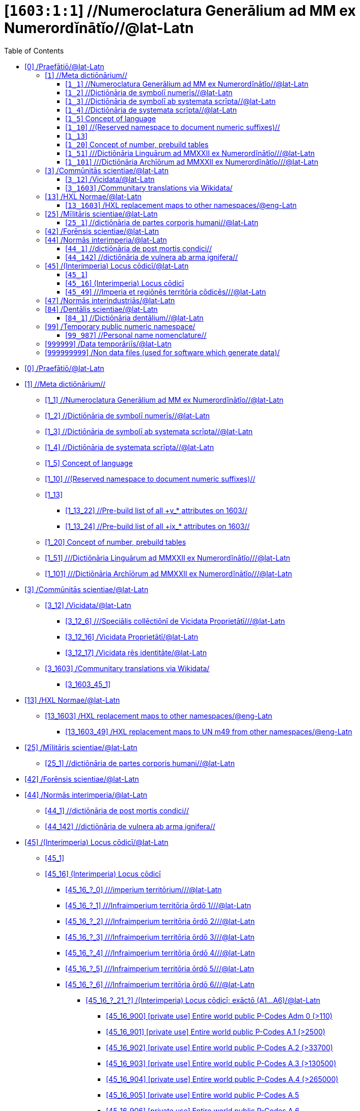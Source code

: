 = [`1603:1:1`] //Numeroclatura Generālium ad MM ex Numerordĭnātĭo//@lat-Latn
:doctype: book
:title: //Numeroclatura Generālium ad MM ex Numerordĭnātĭo//@lat-Latn
:toc:


toc::[]

* +++<a href='#0'>[0] /Praefātiō/@lat-Latn</a>+++
* +++<a href='#1'>[1] //Meta dictiōnārium//</a>+++
** +++<a href='#1_1'>[1_1] //Numeroclatura Generālium ad MM ex Numerordĭnātĭo//@lat-Latn</a>+++
** +++<a href='#1_2'>[1_2] //Dictiōnāria de symbolī numerīs//@lat-Latn</a>+++
** +++<a href='#1_3'>[1_3] //Dictiōnāria de symbolī ab systemata scrīpta//@lat-Latn</a>+++
** +++<a href='#1_4'>[1_4] //Dictiōnāria de systemata scrīpta//@lat-Latn</a>+++
** +++<a href='#1_5'>[1_5] Concept of language</a>+++
** +++<a href='#1_10'>[1_10] //(Reserved namespace to document numeric suffixes)//</a>+++
** +++<a href='#1_13'>[1_13] </a>+++
*** +++<a href='#1_13_22'>[1_13_22] //Pre-build list of all +v_* attributes on 1603//</a>+++
*** +++<a href='#1_13_24'>[1_13_24] //Pre-build list of all +ix_* attributes on 1603//</a>+++
** +++<a href='#1_20'>[1_20] Concept of number, prebuild tables</a>+++
** +++<a href='#1_51'>[1_51] ///Dictiōnāria Linguārum ad MMXXII ex Numerordĭnātĭo///@lat-Latn</a>+++
** +++<a href='#1_101'>[1_101] ///Dictiōnāria Archīōrum ad MMXXII ex Numerordĭnātĭo///@lat-Latn</a>+++
* +++<a href='#3'>[3] /Commūnitās scientiae/@lat-Latn</a>+++
** +++<a href='#3_12'>[3_12] /Vicidata/@lat-Latn</a>+++
*** +++<a href='#3_12_6'>[3_12_6] ///Speciālis collēctiōnī de Vicidata Proprietātī///@lat-Latn</a>+++
*** +++<a href='#3_12_16'>[3_12_16] /Vicidata Proprietātī/@lat-Latn</a>+++
*** +++<a href='#3_12_17'>[3_12_17] /Vicidata rēs identitāte/@lat-Latn</a>+++
** +++<a href='#3_1603'>[3_1603] /Communitary translations via Wikidata/</a>+++
**** +++<a href='#3_1603_45_1'>[3_1603_45_1] </a>+++
* +++<a href='#13'>[13] /HXL Normae/@lat-Latn</a>+++
** +++<a href='#13_1603'>[13_1603] /HXL replacement maps to other namespaces/@eng-Latn</a>+++
*** +++<a href='#13_1603_49'>[13_1603_49] /HXL replacement maps to UN m49 from other namespaces/@eng-Latn</a>+++
* +++<a href='#25'>[25] /Mīlitāris scientiae/@lat-Latn</a>+++
** +++<a href='#25_1'>[25_1] //dictiōnāria de partes corporis humani//@lat-Latn</a>+++
* +++<a href='#42'>[42] /Forēnsis scientiae/@lat-Latn</a>+++
* +++<a href='#44'>[44] /Normās interimperia/@lat-Latn</a>+++
** +++<a href='#44_1'>[44_1] //dictiōnāria de post mortis condici//</a>+++
** +++<a href='#44_142'>[44_142] //dictiōnāria de vulnera ab arma ignifera//</a>+++
* +++<a href='#45'>[45] /(Interimperia) Locus cōdicī/@lat-Latn</a>+++
** +++<a href='#45_1'>[45_1] </a>+++
** +++<a href='#45_16'>[45_16] (Interimperia) Locus cōdicī</a>+++
**** +++<a href='#45_16_?_0'>[45_16_?_0] ///imperium territōrium///@lat-Latn</a>+++
**** +++<a href='#45_16_?_1'>[45_16_?_1] ///Infraimperium territōria ōrdō 1///@lat-Latn</a>+++
**** +++<a href='#45_16_?_2'>[45_16_?_2] ///Infraimperium territōria ōrdō 2///@lat-Latn</a>+++
**** +++<a href='#45_16_?_3'>[45_16_?_3] ///Infraimperium territōria ōrdō 3///@lat-Latn</a>+++
**** +++<a href='#45_16_?_4'>[45_16_?_4] ///Infraimperium territōria ōrdō 4///@lat-Latn</a>+++
**** +++<a href='#45_16_?_5'>[45_16_?_5] ///Infraimperium territōria ōrdō 5///@lat-Latn</a>+++
**** +++<a href='#45_16_?_6'>[45_16_?_6] ///Infraimperium territōria ōrdō 6///@lat-Latn</a>+++
***** +++<a href='#45_16_?_21_?'>[45_16_?_21_?] /(Interimperia) Locus cōdicī; exāctō (A1...A6)/@lat-Latn</a>+++
*** +++<a href='#45_16_900'>[45_16_900] [private use] Entire world public P-Codes Adm 0 (>110)</a>+++
*** +++<a href='#45_16_901'>[45_16_901] [private use] Entire world public P-Codes A.1 (>2500)</a>+++
*** +++<a href='#45_16_902'>[45_16_902] [private use] Entire world public P-Codes A.2 (>33700)</a>+++
*** +++<a href='#45_16_903'>[45_16_903] [private use] Entire world public P-Codes A.3 (>130500)</a>+++
*** +++<a href='#45_16_904'>[45_16_904] [private use] Entire world public P-Codes A.4 (>265000)</a>+++
*** +++<a href='#45_16_905'>[45_16_905] [private use] Entire world public P-Codes A.5</a>+++
*** +++<a href='#45_16_906'>[45_16_906] [private use] Entire world public P-Codes A.6</a>+++
*** +++<a href='#45_16_916'>[45_16_916] [meta] UN OCHA P-Code *WITHOUT* ISO 3166-1 prefix</a>+++
*** +++<a href='#45_16_921'>[45_16_921] [private use] Entire world public P-Codes A.0 + A1, +A.2 + A.3 + A.4 + A5 + A.6 (> 430000)</a>+++
** +++<a href='#45_49'>[45_49] ///Imperia et regiōnēs territōria cōdicēs///@lat-Latn</a>+++
* +++<a href='#47'>[47] /Normās interindustriās/@lat-Latn</a>+++
* +++<a href='#84'>[84] /Dentālis scientiae/@lat-Latn</a>+++
** +++<a href='#84_1'>[84_1] //Dictiōnāria dentālium//@lat-Latn</a>+++
* +++<a href='#99'>[99] /Temporary public numeric namespace/</a>+++
** +++<a href='#99_987'>[99_987] //Personal name nomenclature//</a>+++
* +++<a href='#999999'>[999999] /Data temporāriīs/@lat-Latn</a>+++
* +++<a href='#999999999'>[999999999] /Non data files (used for software which generate data)/</a>+++


# [0] /Praefātiō/@lat-Latn 

<a id='0' href='#0'>§ 0</a> 



[cols="~,~"]
|===
| +++<span lang='la'>Lingua de verba</span>+++
|+++<span lang='la'>Verba de conceptiō</span>+++
| +++<span lang="la">Linguae multiplīs (Scrīptum incognitō)</span>+++
| +++//Numeroclatura Generālium ad MM ex Numerordĭnātĭo//@lat-Latn+++

|===

[cols="~,~"]
|===
| +++<span lang='la'>Non lingua</span>+++
| +++<span lang='la'>//Rēs interlinguālibus//</span>+++

| +++#item+conceptum+numerordinatio+++
| +++1603:1:1:1:1+++

| +++#item+conceptum+codicem+++
| +++1_1+++

| +++#status+conceptum+definitionem+++
| +++60 <sup><em>(1-100)</em></sup>+++

| +++#status+conceptum+codicem+++
| +++60 <sup><em>(1-100)</em></sup>+++

| +++#item+rem+i_qcc+is_zxxx+ix_n1603+++
| +++1603:1:1+++

|===
+++<!-- @TODO {'#item+rem+i_qcc+is_zxxx+ix_n1603', '#item+rem+i_qcc+is_zxxx+ix_regex', '#item+rem+i_qcc+is_zxxx+ix_wikiq'} -->+++
=== Linguae in cōdex

+++<span lang='la'>Tōtālis linguae in cōdex: 24</span>+++

[cols="~,~,~,~,~"]
|===
| +++<span lang='la'>Cōdex<br>linguae</span>+++
| +++<span lang='la'>Glotto<br>cōdicī</span>+++
| +++<span lang='la'>ISO<br>639-3</span>+++
| +++<span lang='la'>Wiki QID<br>cōdicī</span>+++
| +++<span lang='la'>Nōmen Latīnum</span>+++

| mul-Zyyy
| 
| 
| 
| Linguae multiplīs (Scrīptum incognitō)

| ben-Beng
| +++<a href='https://glottolog.org/resource/languoid/id/beng1280'>beng1280</a>+++
| +++<a href='https://iso639-3.sil.org/code/ben'>ben</a>+++
| +++<a href='https://www.wikidata.org/wiki/Q9610'>Q9610</a>+++
| Lingua Bengali (?)

| lat-Latn
| +++<a href='https://glottolog.org/resource/languoid/id/lati1261'>lati1261</a>+++
| +++<a href='https://iso639-3.sil.org/code/lat'>lat</a>+++
| +++<a href='https://www.wikidata.org/wiki/Q397'>Q397</a>+++
| Lingua Latina (Abecedarium Latinum)

| rus-Cyrl
| +++<a href='https://glottolog.org/resource/languoid/id/russ1263'>russ1263</a>+++
| +++<a href='https://iso639-3.sil.org/code/rus'>rus</a>+++
| +++<a href='https://www.wikidata.org/wiki/Q7737'>Q7737</a>+++
| Lingua Russica (Abecedarium Cyrillicum)

|===

== [`1`] //Meta dictiōnārium//

+++<a id='1' href='#1'>§ 1</a>+++




[cols="~,~"]
|===
| +++<span lang='la'>Non lingua</span>+++
| +++<span lang='la'>//Rēs interlinguālibus//</span>+++

| +++#item+conceptum+numerordinatio+++
| +++1603:1:1:1+++

| +++#item+conceptum+codicem+++
| +++1+++

| +++#status+conceptum+definitionem+++
| +++70 <sup><em>(1-100)</em></sup>+++

| +++#status+conceptum+codicem+++
| +++70 <sup><em>(1-100)</em></sup>+++

| +++#item+rem+i_qcc+is_zxxx+ix_n1603+++
| +++1603:1+++

|===




[cols="~,~"]
|===
| +++<span lang='la'>Lingua de verba</span>+++
|+++<span lang='la'>Verba de conceptiō</span>+++
| +++<span lang="la">Linguae multiplīs (Scrīptum incognitō)</span>+++
| +++//Meta dictiōnārium//+++

|===




=== [`1_1`] //Numeroclatura Generālium ad MM ex Numerordĭnātĭo//@lat-Latn

+++<a id='1_1' href='#1_1'>§ 1_1</a>+++




[cols="~,~"]
|===
| +++<span lang='la'>Non lingua</span>+++
| +++<span lang='la'>//Rēs interlinguālibus//</span>+++

| +++#item+conceptum+numerordinatio+++
| +++1603:1:1:1:1+++

| +++#item+conceptum+codicem+++
| +++1_1+++

| +++#status+conceptum+definitionem+++
| +++60 <sup><em>(1-100)</em></sup>+++

| +++#status+conceptum+codicem+++
| +++60 <sup><em>(1-100)</em></sup>+++

| +++#item+rem+i_qcc+is_zxxx+ix_n1603+++
| +++1603:1:1+++

|===




[cols="~,~"]
|===
| +++<span lang='la'>Lingua de verba</span>+++
|+++<span lang='la'>Verba de conceptiō</span>+++
| +++<span lang="la">Linguae multiplīs (Scrīptum incognitō)</span>+++
| +++//Numeroclatura Generālium ad MM ex Numerordĭnātĭo//@lat-Latn+++

|===




=== [`1_2`] //Dictiōnāria de symbolī numerīs//@lat-Latn

+++<a id='1_2' href='#1_2'>§ 1_2</a>+++




[cols="~,~"]
|===
| +++<span lang='la'>Non lingua</span>+++
| +++<span lang='la'>//Rēs interlinguālibus//</span>+++

| +++#item+conceptum+numerordinatio+++
| +++1603:1:1:1:2+++

| +++#item+conceptum+codicem+++
| +++1_2+++

| +++#status+conceptum+definitionem+++
| +++20 <sup><em>(1-100)</em></sup>+++

| +++#status+conceptum+codicem+++
| +++20 <sup><em>(1-100)</em></sup>+++

| +++#item+rem+i_qcc+is_zxxx+ix_n1603+++
| +++1603:1:2+++

|===




[cols="~,~"]
|===
| +++<span lang='la'>Lingua de verba</span>+++
|+++<span lang='la'>Verba de conceptiō</span>+++
| +++<span lang="la">Linguae multiplīs (Scrīptum incognitō)</span>+++
| +++/Dictiōnāria de symbolī numerīs/+++

| +++<span lang="la">Lingua Latina (Abecedarium Latinum)</span>+++
| +++<span lang="la">/Dictiōnāria de symbolī numerīs/</span>+++

|===




=== [`1_3`] //Dictiōnāria de symbolī ab systemata scrīpta//@lat-Latn

+++<a id='1_3' href='#1_3'>§ 1_3</a>+++




[cols="~,~"]
|===
| +++<span lang='la'>Non lingua</span>+++
| +++<span lang='la'>//Rēs interlinguālibus//</span>+++

| +++#item+conceptum+numerordinatio+++
| +++1603:1:1:1:3+++

| +++#item+conceptum+codicem+++
| +++1_3+++

| +++#status+conceptum+definitionem+++
| +++20 <sup><em>(1-100)</em></sup>+++

| +++#status+conceptum+codicem+++
| +++20 <sup><em>(1-100)</em></sup>+++

| +++#item+rem+i_qcc+is_zxxx+ix_n1603+++
| +++1603:1:3+++

|===




[cols="~,~"]
|===
| +++<span lang='la'>Lingua de verba</span>+++
|+++<span lang='la'>Verba de conceptiō</span>+++
| +++<span lang="la">Linguae multiplīs (Scrīptum incognitō)</span>+++
| +++/Dictiōnāria de symbolī ab systemata scrīpta/+++

| +++<span lang="la">Lingua Latina (Abecedarium Latinum)</span>+++
| +++<span lang="la">/Dictiōnāria de symbolī ab systemata scrīpta/</span>+++

|===




=== [`1_4`] //Dictiōnāria de systemata scrīpta//@lat-Latn

+++<a id='1_4' href='#1_4'>§ 1_4</a>+++




[cols="~,~"]
|===
| +++<span lang='la'>Non lingua</span>+++
| +++<span lang='la'>//Rēs interlinguālibus//</span>+++

| +++#item+conceptum+numerordinatio+++
| +++1603:1:1:1:4+++

| +++#item+conceptum+codicem+++
| +++1_4+++

| +++#status+conceptum+definitionem+++
| +++20 <sup><em>(1-100)</em></sup>+++

| +++#status+conceptum+codicem+++
| +++20 <sup><em>(1-100)</em></sup>+++

| +++#item+rem+i_qcc+is_zxxx+ix_n1603+++
| +++1603:1:4+++

|===




[cols="~,~"]
|===
| +++<span lang='la'>Lingua de verba</span>+++
|+++<span lang='la'>Verba de conceptiō</span>+++
| +++<span lang="la">Linguae multiplīs (Scrīptum incognitō)</span>+++
| +++/Dictiōnāria de systemata scrīpta/+++

| +++<span lang="la">Lingua Latina (Abecedarium Latinum)</span>+++
| +++<span lang="la">/Dictiōnāria de systemata scrīpta/</span>+++

|===




=== [`1_5`] Concept of language

+++<a id='1_5' href='#1_5'>§ 1_5</a>+++




[cols="~,~"]
|===
| +++<span lang='la'>Non lingua</span>+++
| +++<span lang='la'>//Rēs interlinguālibus//</span>+++

| +++#item+conceptum+numerordinatio+++
| +++1603:1:1:1:5+++

| +++#item+conceptum+codicem+++
| +++1_5+++

| +++#status+conceptum+definitionem+++
| +++10 <sup><em>(1-100)</em></sup>+++

| +++#status+conceptum+codicem+++
| +++10 <sup><em>(1-100)</em></sup>+++

| +++#item+rem+i_qcc+is_zxxx+ix_n1603+++
| +++1603:1:5+++

|===




[cols="~,~"]
|===
| +++<span lang='la'>Lingua de verba</span>+++
|+++<span lang='la'>Verba de conceptiō</span>+++
| +++<span lang="la">Linguae multiplīs (Scrīptum incognitō)</span>+++
| +++Concept of language+++

|===




=== [`1_10`] //(Reserved namespace to document numeric suffixes)//

+++<a id='1_10' href='#1_10'>§ 1_10</a>+++




[cols="~,~"]
|===
| +++<span lang='la'>Non lingua</span>+++
| +++<span lang='la'>//Rēs interlinguālibus//</span>+++

| +++#item+conceptum+numerordinatio+++
| +++1603:1:1:1:10+++

| +++#item+conceptum+codicem+++
| +++1_10+++

| +++#status+conceptum+definitionem+++
| +++10 <sup><em>(1-100)</em></sup>+++

| +++#status+conceptum+codicem+++
| +++10 <sup><em>(1-100)</em></sup>+++

| +++#item+rem+i_qcc+is_zxxx+ix_n1603+++
| +++1603:1:10+++

|===




[cols="~,~"]
|===
| +++<span lang='la'>Lingua de verba</span>+++
|+++<span lang='la'>Verba de conceptiō</span>+++
| +++<span lang="la">Linguae multiplīs (Scrīptum incognitō)</span>+++
| +++//(Reserved namespace to document numeric suffixes)//+++

|===




=== [`1_13`] 

+++<a id='1_13' href='#1_13'>§ 1_13</a>+++




[cols="~,~"]
|===
| +++<span lang='la'>Non lingua</span>+++
| +++<span lang='la'>//Rēs interlinguālibus//</span>+++

| +++#item+conceptum+numerordinatio+++
| +++1603:1:1:1:13+++

| +++#item+conceptum+codicem+++
| +++1_13+++

| +++#status+conceptum+definitionem+++
| +++10 <sup><em>(1-100)</em></sup>+++

| +++#status+conceptum+codicem+++
| +++10 <sup><em>(1-100)</em></sup>+++

| +++#item+rem+i_qcc+is_zxxx+ix_n1603+++
| +++1603:1:13+++

|===




[cols="~,~"]
|===
| +++<span lang='la'>Lingua de verba</span>+++
|+++<span lang='la'>Verba de conceptiō</span>+++
| +++<span lang="la">Linguae multiplīs (Scrīptum incognitō)</span>+++
| +++[13] 1603:13 HXL Normae+++

|===




==== [`1_13_22`] //Pre-build list of all +v_* attributes on 1603//

+++<a id='1_13_22' href='#1_13_22'>§ 1_13_22</a>+++




[cols="~,~"]
|===
| +++<span lang='la'>Non lingua</span>+++
| +++<span lang='la'>//Rēs interlinguālibus//</span>+++

| +++#item+conceptum+numerordinatio+++
| +++1603:1:1:1:13:22+++

| +++#item+conceptum+codicem+++
| +++1_13_22+++

| +++#status+conceptum+definitionem+++
| +++10 <sup><em>(1-100)</em></sup>+++

| +++#status+conceptum+codicem+++
| +++10 <sup><em>(1-100)</em></sup>+++

| +++#item+rem+i_qcc+is_zxxx+ix_n1603+++
| +++1603:1:13:22+++

|===




[cols="~,~"]
|===
| +++<span lang='la'>Lingua de verba</span>+++
|+++<span lang='la'>Verba de conceptiō</span>+++
| +++<span lang="la">Linguae multiplīs (Scrīptum incognitō)</span>+++
| +++//Pre-build list of all +v_* attributes on 1603//+++

| +++<span lang="la">Linguae multiplīs (Scrīptum incognitō)</span>+++
| +++[22] V+++

|===




==== [`1_13_24`] //Pre-build list of all +ix_* attributes on 1603//

+++<a id='1_13_24' href='#1_13_24'>§ 1_13_24</a>+++




[cols="~,~"]
|===
| +++<span lang='la'>Non lingua</span>+++
| +++<span lang='la'>//Rēs interlinguālibus//</span>+++

| +++#item+conceptum+numerordinatio+++
| +++1603:1:1:1:13:24+++

| +++#item+conceptum+codicem+++
| +++1_13_24+++

| +++#status+conceptum+definitionem+++
| +++10 <sup><em>(1-100)</em></sup>+++

| +++#status+conceptum+codicem+++
| +++10 <sup><em>(1-100)</em></sup>+++

| +++#item+rem+i_qcc+is_zxxx+ix_n1603+++
| +++1603:1:13:24+++

|===




[cols="~,~"]
|===
| +++<span lang='la'>Lingua de verba</span>+++
|+++<span lang='la'>Verba de conceptiō</span>+++
| +++<span lang="la">Linguae multiplīs (Scrīptum incognitō)</span>+++
| +++//Pre-build list of all +ix_* attributes on 1603//+++

| +++<span lang="la">Linguae multiplīs (Scrīptum incognitō)</span>+++
| +++[24] X+++

|===




=== [`1_20`] Concept of number, prebuild tables

+++<a id='1_20' href='#1_20'>§ 1_20</a>+++




[cols="~,~"]
|===
| +++<span lang='la'>Non lingua</span>+++
| +++<span lang='la'>//Rēs interlinguālibus//</span>+++

| +++#item+conceptum+numerordinatio+++
| +++1603:1:1:1:20+++

| +++#item+conceptum+codicem+++
| +++1_20+++

| +++#status+conceptum+definitionem+++
| +++50 <sup><em>(1-100)</em></sup>+++

| +++#status+conceptum+codicem+++
| +++50 <sup><em>(1-100)</em></sup>+++

| +++#item+rem+i_qcc+is_zxxx+ix_n1603+++
| +++1603:1:20+++

|===




[cols="~,~"]
|===
| +++<span lang='la'>Lingua de verba</span>+++
|+++<span lang='la'>Verba de conceptiō</span>+++
| +++<span lang="la">Linguae multiplīs (Scrīptum incognitō)</span>+++
| +++Concept of number, prebuild tables+++

|===




=== [`1_51`] ///Dictiōnāria Linguārum ad MMXXII ex Numerordĭnātĭo///@lat-Latn

+++<a id='1_51' href='#1_51'>§ 1_51</a>+++




[cols="~,~"]
|===
| +++<span lang='la'>Non lingua</span>+++
| +++<span lang='la'>//Rēs interlinguālibus//</span>+++

| +++#item+conceptum+numerordinatio+++
| +++1603:1:1:1:51+++

| +++#item+conceptum+codicem+++
| +++1_51+++

| +++#status+conceptum+definitionem+++
| +++50 <sup><em>(1-100)</em></sup>+++

| +++#status+conceptum+codicem+++
| +++50 <sup><em>(1-100)</em></sup>+++

| +++#item+rem+i_qcc+is_zxxx+ix_n1603+++
| +++1603:1:51+++

|===




[cols="~,~"]
|===
| +++<span lang='la'>Lingua de verba</span>+++
|+++<span lang='la'>Verba de conceptiō</span>+++
| +++<span lang="la">Linguae multiplīs (Scrīptum incognitō)</span>+++
| +++//Dictiōnāria Linguārum ad MMXXII ex Numerordĭnātĭo//+++

| +++<span lang="la">Lingua Latina (Abecedarium Latinum)</span>+++
| +++<span lang="la">//Dictiōnāria Linguārum ad MMXXII ex Numerordĭnātĭo//</span>+++

|===




=== [`1_101`] ///Dictiōnāria Archīōrum ad MMXXII ex Numerordĭnātĭo///@lat-Latn

+++<a id='1_101' href='#1_101'>§ 1_101</a>+++




[cols="~,~"]
|===
| +++<span lang='la'>Non lingua</span>+++
| +++<span lang='la'>//Rēs interlinguālibus//</span>+++

| +++#item+conceptum+numerordinatio+++
| +++1603:1:1:1:101+++

| +++#item+conceptum+codicem+++
| +++1_101+++

| +++#status+conceptum+definitionem+++
| +++50 <sup><em>(1-100)</em></sup>+++

| +++#status+conceptum+codicem+++
| +++50 <sup><em>(1-100)</em></sup>+++

| +++#item+rem+i_qcc+is_zxxx+ix_n1603+++
| +++1603:1:101+++

|===




[cols="~,~"]
|===
| +++<span lang='la'>Lingua de verba</span>+++
|+++<span lang='la'>Verba de conceptiō</span>+++
| +++<span lang="la">Linguae multiplīs (Scrīptum incognitō)</span>+++
| +++//Dictiōnāria Archīōrum ad MMXXII ex Numerordĭnātĭo//+++

| +++<span lang="la">Lingua Latina (Abecedarium Latinum)</span>+++
| +++<span lang="la">//Dictiōnāria Archīōrum ad MMXXII ex Numerordĭnātĭo//</span>+++

|===




== [`3`] /Commūnitās scientiae/@lat-Latn

+++<a id='3' href='#3'>§ 3</a>+++




[cols="~,~"]
|===
| +++<span lang='la'>Non lingua</span>+++
| +++<span lang='la'>//Rēs interlinguālibus//</span>+++

| +++#item+conceptum+numerordinatio+++
| +++1603:1:1:3+++

| +++#item+conceptum+codicem+++
| +++3+++

| +++#status+conceptum+definitionem+++
| +++50 <sup><em>(1-100)</em></sup>+++

| +++#status+conceptum+codicem+++
| +++50 <sup><em>(1-100)</em></sup>+++

| +++#item+rem+i_qcc+is_zxxx+ix_n1603+++
| +++1603:3+++

| +++#item+rem+i_qcc+is_zxxx+ix_wikiq+++
| +++<a href='https://www.wikidata.org/wiki/Q1093434'>Q1093434</a>+++

|===




[cols="~,~"]
|===
| +++<span lang='la'>Lingua de verba</span>+++
|+++<span lang='la'>Verba de conceptiō</span>+++
| +++<span lang="la">Linguae multiplīs (Scrīptum incognitō)</span>+++
| +++Commūnitās scientiae+++

| +++<span lang="la">Linguae multiplīs (Scrīptum incognitō)</span>+++
| +++[2003] Wikipedia+++

| +++<span lang="la">Lingua Latina (Abecedarium Latinum)</span>+++
| +++<span lang="la">Commūnitās scientiae</span>+++

| +++#item+rem+i_arb+is_arab+++
| +++بعلم المواطنين+++

| +++<span lang="la">Lingua Russica (Abecedarium Cyrillicum)</span>+++
| +++<span lang="ru">Гражданская наука</span>+++

|===




=== [`3_12`] /Vicidata/@lat-Latn

+++<a id='3_12' href='#3_12'>§ 3_12</a>+++




[cols="~,~"]
|===
| +++<span lang='la'>Non lingua</span>+++
| +++<span lang='la'>//Rēs interlinguālibus//</span>+++

| +++#item+conceptum+numerordinatio+++
| +++1603:1:1:3:12+++

| +++#item+conceptum+codicem+++
| +++3_12+++

| +++#status+conceptum+definitionem+++
| +++50 <sup><em>(1-100)</em></sup>+++

| +++#status+conceptum+codicem+++
| +++50 <sup><em>(1-100)</em></sup>+++

| +++#item+rem+i_qcc+is_zxxx+ix_n1603+++
| +++1603:3:12+++

| +++#item+rem+i_qcc+is_zxxx+ix_wikiq+++
| +++<a href='https://www.wikidata.org/wiki/Q2013'>Q2013</a>+++

|===




[cols="~,~"]
|===
| +++<span lang='la'>Lingua de verba</span>+++
|+++<span lang='la'>Verba de conceptiō</span>+++
| +++<span lang="la">Linguae multiplīs (Scrīptum incognitō)</span>+++
| +++Vicidata+++

| +++<span lang="la">Linguae multiplīs (Scrīptum incognitō)</span>+++
| +++[2012] Wikidata+++

| +++<span lang="la">Lingua Latina (Abecedarium Latinum)</span>+++
| +++<span lang="la">Vicidata</span>+++

|===




==== [`3_12_6`] ///Speciālis collēctiōnī de Vicidata Proprietātī///@lat-Latn

+++<a id='3_12_6' href='#3_12_6'>§ 3_12_6</a>+++




[cols="~,~"]
|===
| +++<span lang='la'>Non lingua</span>+++
| +++<span lang='la'>//Rēs interlinguālibus//</span>+++

| +++#item+conceptum+numerordinatio+++
| +++1603:1:1:3:12:6+++

| +++#item+conceptum+codicem+++
| +++3_12_6+++

| +++#status+conceptum+definitionem+++
| +++10 <sup><em>(1-100)</em></sup>+++

| +++#status+conceptum+codicem+++
| +++10 <sup><em>(1-100)</em></sup>+++

| +++#item+rem+i_qcc+is_zxxx+ix_n1603+++
| +++1603:3:12:6+++

| +++#item+rem+i_qcc+is_zxxx+ix_wikiq+++
| +++<a href='https://www.wikidata.org/wiki/Q18616576'>Q18616576</a>+++

|===




[cols="~,~"]
|===
| +++<span lang='la'>Lingua de verba</span>+++
|+++<span lang='la'>Verba de conceptiō</span>+++
| +++<span lang="la">Linguae multiplīs (Scrīptum incognitō)</span>+++
| +++//Speciālis collēctiōnī de Vicidata Proprietātī//+++

| +++<span lang="la">Linguae multiplīs (Scrīptum incognitō)</span>+++
| +++[6] (16 - 10) P+++

| +++<span lang="la">Lingua Latina (Abecedarium Latinum)</span>+++
| +++<span lang="la">//Speciālis collēctiōnī de Vicidata Proprietātī//</span>+++

|===




==== [`3_12_16`] /Vicidata Proprietātī/@lat-Latn

+++<a id='3_12_16' href='#3_12_16'>§ 3_12_16</a>+++




[cols="~,~"]
|===
| +++<span lang='la'>Non lingua</span>+++
| +++<span lang='la'>//Rēs interlinguālibus//</span>+++

| +++#item+conceptum+numerordinatio+++
| +++1603:1:1:3:12:16+++

| +++#item+conceptum+codicem+++
| +++3_12_16+++

| +++#status+conceptum+definitionem+++
| +++10 <sup><em>(1-100)</em></sup>+++

| +++#status+conceptum+codicem+++
| +++10 <sup><em>(1-100)</em></sup>+++

| +++#item+rem+i_qcc+is_zxxx+ix_n1603+++
| +++1603:3:12:16+++

| +++#item+rem+i_qcc+is_zxxx+ix_wikiq+++
| +++<a href='https://www.wikidata.org/wiki/Q18616576'>Q18616576</a>+++

|===




[cols="~,~"]
|===
| +++<span lang='la'>Lingua de verba</span>+++
|+++<span lang='la'>Verba de conceptiō</span>+++
| +++<span lang="la">Linguae multiplīs (Scrīptum incognitō)</span>+++
| +++Vicidata Proprietātī+++

| +++<span lang="la">Linguae multiplīs (Scrīptum incognitō)</span>+++
| +++[16] P+++

| +++<span lang="la">Lingua Latina (Abecedarium Latinum)</span>+++
| +++<span lang="la">Vicidata Proprietātī</span>+++

|===




==== [`3_12_17`] /Vicidata rēs identitāte/@lat-Latn

+++<a id='3_12_17' href='#3_12_17'>§ 3_12_17</a>+++




[cols="~,~"]
|===
| +++<span lang='la'>Non lingua</span>+++
| +++<span lang='la'>//Rēs interlinguālibus//</span>+++

| +++#item+conceptum+numerordinatio+++
| +++1603:1:1:3:12:17+++

| +++#item+conceptum+codicem+++
| +++3_12_17+++

| +++#status+conceptum+definitionem+++
| +++10 <sup><em>(1-100)</em></sup>+++

| +++#status+conceptum+codicem+++
| +++10 <sup><em>(1-100)</em></sup>+++

| +++#item+rem+i_qcc+is_zxxx+ix_n1603+++
| +++1603:3:12:17+++

| +++#item+rem+i_qcc+is_zxxx+ix_wikiq+++
| +++<a href='https://www.wikidata.org/wiki/Q43649390'>Q43649390</a>+++

|===




[cols="~,~"]
|===
| +++<span lang='la'>Lingua de verba</span>+++
|+++<span lang='la'>Verba de conceptiō</span>+++
| +++<span lang="la">Linguae multiplīs (Scrīptum incognitō)</span>+++
| +++Vicidata rēs identitāte+++

| +++<span lang="la">Linguae multiplīs (Scrīptum incognitō)</span>+++
| +++[17] Q+++

| +++<span lang="la">Lingua Latina (Abecedarium Latinum)</span>+++
| +++<span lang="la">Vicidata rēs identitāte</span>+++

|===




=== [`3_1603`] /Communitary translations via Wikidata/

+++<a id='3_1603' href='#3_1603'>§ 3_1603</a>+++




[cols="~,~"]
|===
| +++<span lang='la'>Non lingua</span>+++
| +++<span lang='la'>//Rēs interlinguālibus//</span>+++

| +++#item+conceptum+numerordinatio+++
| +++1603:1:1:3:1603+++

| +++#item+conceptum+codicem+++
| +++3_1603+++

| +++#status+conceptum+definitionem+++
| +++10 <sup><em>(1-100)</em></sup>+++

| +++#status+conceptum+codicem+++
| +++10 <sup><em>(1-100)</em></sup>+++

| +++#item+rem+i_qcc+is_zxxx+ix_n1603+++
| +++1603:3:1603+++

|===




[cols="~,~"]
|===
| +++<span lang='la'>Lingua de verba</span>+++
|+++<span lang='la'>Verba de conceptiō</span>+++
| +++<span lang="la">Linguae multiplīs (Scrīptum incognitō)</span>+++
| +++/Communitary translations via Wikidata/+++

|===




===== [`3_1603_45_1`] 

+++<a id='3_1603_45_1' href='#3_1603_45_1'>§ 3_1603_45_1</a>+++




[cols="~,~"]
|===
| +++<span lang='la'>Non lingua</span>+++
| +++<span lang='la'>//Rēs interlinguālibus//</span>+++

| +++#item+conceptum+numerordinatio+++
| +++1603:1:1:3:1603:45:1+++

| +++#item+conceptum+codicem+++
| +++3_1603_45_1+++

| +++#status+conceptum+definitionem+++
| +++10 <sup><em>(1-100)</em></sup>+++

| +++#status+conceptum+codicem+++
| +++10 <sup><em>(1-100)</em></sup>+++

| +++#item+rem+i_qcc+is_zxxx+ix_n1603+++
| +++1603:3:1603:45:1+++

|===






== [`13`] /HXL Normae/@lat-Latn

+++<a id='13' href='#13'>§ 13</a>+++




[cols="~,~"]
|===
| +++<span lang='la'>Non lingua</span>+++
| +++<span lang='la'>//Rēs interlinguālibus//</span>+++

| +++#item+conceptum+numerordinatio+++
| +++1603:1:1:13+++

| +++#item+conceptum+codicem+++
| +++13+++

| +++#status+conceptum+definitionem+++
| +++10 <sup><em>(1-100)</em></sup>+++

| +++#status+conceptum+codicem+++
| +++10 <sup><em>(1-100)</em></sup>+++

| +++#item+rem+i_qcc+is_zxxx+ix_n1603+++
| +++1603:13+++

|===




[cols="~,~"]
|===
| +++<span lang='la'>Lingua de verba</span>+++
|+++<span lang='la'>Verba de conceptiō</span>+++
| +++<span lang="la">Linguae multiplīs (Scrīptum incognitō)</span>+++
| +++HXL Normae+++

| +++<span lang="la">Linguae multiplīs (Scrīptum incognitō)</span>+++
| +++[2013-12-01] HXL Standard+++

| +++<span lang="la">Linguae multiplīs (Scrīptum incognitō)</span>+++
| +++https://www.elrha.org/wp-content/uploads/2017/05/hif-alnap-unocha-exchange-language-case-study-2016-1.pdf+++

| +++<span lang="la">Lingua Latina (Abecedarium Latinum)</span>+++
| +++<span lang="la">HXL Normae</span>+++

|===




=== [`13_1603`] /HXL replacement maps to other namespaces/@eng-Latn

+++<a id='13_1603' href='#13_1603'>§ 13_1603</a>+++




[cols="~,~"]
|===
| +++<span lang='la'>Non lingua</span>+++
| +++<span lang='la'>//Rēs interlinguālibus//</span>+++

| +++#item+conceptum+numerordinatio+++
| +++1603:1:1:13:1603+++

| +++#item+conceptum+codicem+++
| +++13_1603+++

| +++#status+conceptum+definitionem+++
| +++10 <sup><em>(1-100)</em></sup>+++

| +++#status+conceptum+codicem+++
| +++10 <sup><em>(1-100)</em></sup>+++

| +++#item+rem+i_qcc+is_zxxx+ix_n1603+++
| +++1603:13:1603+++

|===




[cols="~,~"]
|===
| +++<span lang='la'>Lingua de verba</span>+++
|+++<span lang='la'>Verba de conceptiō</span>+++
| +++<span lang="la">Linguae multiplīs (Scrīptum incognitō)</span>+++
| +++/HXL replacement maps to other namespaces/@eng-Latn+++

|===




==== [`13_1603_49`] /HXL replacement maps to UN m49 from other namespaces/@eng-Latn

+++<a id='13_1603_49' href='#13_1603_49'>§ 13_1603_49</a>+++




[cols="~,~"]
|===
| +++<span lang='la'>Non lingua</span>+++
| +++<span lang='la'>//Rēs interlinguālibus//</span>+++

| +++#item+conceptum+numerordinatio+++
| +++1603:1:1:13:1603:49+++

| +++#item+conceptum+codicem+++
| +++13_1603_49+++

| +++#status+conceptum+definitionem+++
| +++10 <sup><em>(1-100)</em></sup>+++

| +++#status+conceptum+codicem+++
| +++10 <sup><em>(1-100)</em></sup>+++

| +++#item+rem+i_qcc+is_zxxx+ix_n1603+++
| +++1603:13:1603:49+++

|===




[cols="~,~"]
|===
| +++<span lang='la'>Lingua de verba</span>+++
|+++<span lang='la'>Verba de conceptiō</span>+++
| +++<span lang="la">Linguae multiplīs (Scrīptum incognitō)</span>+++
| +++/HXL replacement maps to UN m49 from other namespaces/@eng-Latn+++

|===




== [`25`] /Mīlitāris scientiae/@lat-Latn

+++<a id='25' href='#25'>§ 25</a>+++




[cols="~,~"]
|===
| +++<span lang='la'>Non lingua</span>+++
| +++<span lang='la'>//Rēs interlinguālibus//</span>+++

| +++#item+conceptum+numerordinatio+++
| +++1603:1:1:25+++

| +++#item+conceptum+codicem+++
| +++25+++

| +++#status+conceptum+definitionem+++
| +++50 <sup><em>(1-100)</em></sup>+++

| +++#status+conceptum+codicem+++
| +++50 <sup><em>(1-100)</em></sup>+++

| +++#item+rem+i_qcc+is_zxxx+ix_n1603+++
| +++1603:25+++

| +++#item+rem+i_qcc+is_zxxx+ix_wikiq+++
| +++<a href='https://www.wikidata.org/wiki/Q11190'>Q11190</a>+++

|===




[cols="~,~"]
|===
| +++<span lang='la'>Lingua de verba</span>+++
|+++<span lang='la'>Verba de conceptiō</span>+++
| +++<span lang="la">Linguae multiplīs (Scrīptum incognitō)</span>+++
| +++Medicina+++

| +++<span lang="la">Linguae multiplīs (Scrīptum incognitō)</span>+++
| +++[1025] قانون در طب+++

| +++<span lang="la">Linguae multiplīs (Scrīptum incognitō)</span>+++
| +++https://archive.org/details/AlQaawnoonFiTTwibb/Al-Qaawnoon%20fi-t-Twibb/mode/2up+++

| +++<span lang="la">Lingua Latina (Abecedarium Latinum)</span>+++
| +++<span lang="la">Mīlitāris scientiae</span>+++

| +++#item+rem+i_arb+is_arab+++
| +++علوم عسكرية+++

| +++<span lang="la">Lingua Russica (Abecedarium Cyrillicum)</span>+++
| +++<span lang="ru">Военная наука</span>+++

| +++<span lang="la">Lingua Bengali (?)</span>+++
| +++<span lang="bn">সামরিক বিজ্ঞান</span>+++

|===




=== [`25_1`] //dictiōnāria de partes corporis humani//@lat-Latn

+++<a id='25_1' href='#25_1'>§ 25_1</a>+++




[cols="~,~"]
|===
| +++<span lang='la'>Non lingua</span>+++
| +++<span lang='la'>//Rēs interlinguālibus//</span>+++

| +++#item+conceptum+numerordinatio+++
| +++1603:1:1:25:1+++

| +++#item+conceptum+codicem+++
| +++25_1+++

| +++#status+conceptum+definitionem+++
| +++50 <sup><em>(1-100)</em></sup>+++

| +++#status+conceptum+codicem+++
| +++50 <sup><em>(1-100)</em></sup>+++

| +++#item+rem+i_qcc+is_zxxx+ix_n1603+++
| +++1603:25:1+++

|===




[cols="~,~"]
|===
| +++<span lang='la'>Lingua de verba</span>+++
|+++<span lang='la'>Verba de conceptiō</span>+++
| +++<span lang="la">Linguae multiplīs (Scrīptum incognitō)</span>+++
| +++//dictiōnāria de partes corporis humani//+++

| +++<span lang="la">Lingua Latina (Abecedarium Latinum)</span>+++
| +++<span lang="la">/dictiōnāria de partes corporis humani/</span>+++

|===




== [`42`] /Forēnsis scientiae/@lat-Latn

+++<a id='42' href='#42'>§ 42</a>+++




[cols="~,~"]
|===
| +++<span lang='la'>Non lingua</span>+++
| +++<span lang='la'>//Rēs interlinguālibus//</span>+++

| +++#item+conceptum+numerordinatio+++
| +++1603:1:1:42+++

| +++#item+conceptum+codicem+++
| +++42+++

| +++#status+conceptum+definitionem+++
| +++50 <sup><em>(1-100)</em></sup>+++

| +++#status+conceptum+codicem+++
| +++50 <sup><em>(1-100)</em></sup>+++

| +++#item+rem+i_qcc+is_zxxx+ix_n1603+++
| +++1603:42+++

| +++#item+rem+i_qcc+is_zxxx+ix_wikiq+++
| +++<a href='https://www.wikidata.org/wiki/Q192386'>Q192386</a>+++

|===




[cols="~,~"]
|===
| +++<span lang='la'>Lingua de verba</span>+++
|+++<span lang='la'>Verba de conceptiō</span>+++
| +++<span lang="la">Linguae multiplīs (Scrīptum incognitō)</span>+++
| +++Mīlitāris scientiae+++

| +++<span lang="la">Linguae multiplīs (Scrīptum incognitō)</span>+++
| +++[142] (142 -100) 魏伯陽 +++

| +++<span lang="la">Linguae multiplīs (Scrīptum incognitō)</span>+++
| +++https://archive.org/search.php?query=title%3A%28%E6%AD%A6%E7%B6%93%E7%B8%BD%E8%A6%81%29+++

| +++<span lang="la">Lingua Latina (Abecedarium Latinum)</span>+++
| +++<span lang="la">Forēnsis scientiae</span>+++

| +++#item+rem+i_arb+is_arab+++
| +++علم الأدلة الجنائية+++

| +++<span lang="la">Lingua Russica (Abecedarium Cyrillicum)</span>+++
| +++<span lang="ru">Криминалистическая экспертиза</span>+++

| +++<span lang="la">Lingua Bengali (?)</span>+++
| +++<span lang="bn">ফরেনসিক বিজ্ঞান</span>+++

|===




== [`44`] /Normās interimperia/@lat-Latn

+++<a id='44' href='#44'>§ 44</a>+++




[cols="~,~"]
|===
| +++<span lang='la'>Non lingua</span>+++
| +++<span lang='la'>//Rēs interlinguālibus//</span>+++

| +++#item+conceptum+numerordinatio+++
| +++1603:1:1:44+++

| +++#item+conceptum+codicem+++
| +++44+++

| +++#status+conceptum+definitionem+++
| +++50 <sup><em>(1-100)</em></sup>+++

| +++#status+conceptum+codicem+++
| +++50 <sup><em>(1-100)</em></sup>+++

| +++#item+rem+i_qcc+is_zxxx+ix_n1603+++
| +++1603:44+++

| +++#item+rem+i_qcc+is_zxxx+ix_wikiq+++
| +++<a href='https://www.wikidata.org/wiki/Q495304'>Q495304</a>+++

|===




[cols="~,~"]
|===
| +++<span lang='la'>Lingua de verba</span>+++
|+++<span lang='la'>Verba de conceptiō</span>+++
| +++<span lang="la">Linguae multiplīs (Scrīptum incognitō)</span>+++
| +++Forēnsis scientiae+++

| +++<span lang="la">Linguae multiplīs (Scrīptum incognitō)</span>+++
| +++[42] Antistius ex Caesar post mortī, circa 42-03-15 BC+++

| +++<span lang="la">Lingua Latina (Abecedarium Latinum)</span>+++
| +++<span lang="la">Normās interimperia</span>+++

|===




=== [`44_1`] //dictiōnāria de post mortis condici//

+++<a id='44_1' href='#44_1'>§ 44_1</a>+++




[cols="~,~"]
|===
| +++<span lang='la'>Non lingua</span>+++
| +++<span lang='la'>//Rēs interlinguālibus//</span>+++

| +++#item+conceptum+numerordinatio+++
| +++1603:1:1:44:1+++

| +++#item+conceptum+codicem+++
| +++44_1+++

| +++#status+conceptum+definitionem+++
| +++70 <sup><em>(1-100)</em></sup>+++

| +++#status+conceptum+codicem+++
| +++70 <sup><em>(1-100)</em></sup>+++

| +++#item+rem+i_qcc+is_zxxx+ix_n1603+++
| +++1603:44:1+++

| +++#item+rem+i_qcc+is_zxxx+ix_wikiq+++
| +++<a href='https://www.wikidata.org/wiki/Q99312209'>Q99312209</a>+++

|===




[cols="~,~"]
|===
| +++<span lang='la'>Lingua de verba</span>+++
|+++<span lang='la'>Verba de conceptiō</span>+++
| +++<span lang="la">Linguae multiplīs (Scrīptum incognitō)</span>+++
| +++//dictiōnāria de post mortis condici//+++

|===




=== [`44_142`] //dictiōnāria de vulnera ab arma ignifera//

+++<a id='44_142' href='#44_142'>§ 44_142</a>+++




[cols="~,~"]
|===
| +++<span lang='la'>Non lingua</span>+++
| +++<span lang='la'>//Rēs interlinguālibus//</span>+++

| +++#item+conceptum+numerordinatio+++
| +++1603:1:1:44:142+++

| +++#item+conceptum+codicem+++
| +++44_142+++

| +++#status+conceptum+definitionem+++
| +++70 <sup><em>(1-100)</em></sup>+++

| +++#status+conceptum+codicem+++
| +++70 <sup><em>(1-100)</em></sup>+++

| +++#item+rem+i_qcc+is_zxxx+ix_n1603+++
| +++1603:44:142+++

|===




[cols="~,~"]
|===
| +++<span lang='la'>Lingua de verba</span>+++
|+++<span lang='la'>Verba de conceptiō</span>+++
| +++<span lang="la">Linguae multiplīs (Scrīptum incognitō)</span>+++
| +++//dictiōnāria de vulnera ab arma ignifera//+++

| +++<span lang="la">Linguae multiplīs (Scrīptum incognitō)</span>+++
| +++[142] 魏伯陽 +++

|===




== [`45`] /(Interimperia) Locus cōdicī/@lat-Latn

+++<a id='45' href='#45'>§ 45</a>+++




[cols="~,~"]
|===
| +++<span lang='la'>Non lingua</span>+++
| +++<span lang='la'>//Rēs interlinguālibus//</span>+++

| +++#item+conceptum+numerordinatio+++
| +++1603:1:1:45+++

| +++#item+conceptum+codicem+++
| +++45+++

| +++#status+conceptum+definitionem+++
| +++20 <sup><em>(1-100)</em></sup>+++

| +++#status+conceptum+codicem+++
| +++20 <sup><em>(1-100)</em></sup>+++

| +++#item+rem+i_qcc+is_zxxx+ix_n1603+++
| +++1603:45+++

|===




[cols="~,~"]
|===
| +++<span lang='la'>Lingua de verba</span>+++
|+++<span lang='la'>Verba de conceptiō</span>+++
| +++<span lang="la">Linguae multiplīs (Scrīptum incognitō)</span>+++
| +++Normās interimperia+++

| +++<span lang="la">Linguae multiplīs (Scrīptum incognitō)</span>+++
| +++[1945-10-24] Fundatio de Nationes Unitae+++

| +++<span lang="la">Lingua Latina (Abecedarium Latinum)</span>+++
| +++<span lang="la">(Interimperia) Locus cōdicī</span>+++

|===




=== [`45_1`] 

+++<a id='45_1' href='#45_1'>§ 45_1</a>+++




[cols="~,~"]
|===
| +++<span lang='la'>Non lingua</span>+++
| +++<span lang='la'>//Rēs interlinguālibus//</span>+++

| +++#item+conceptum+numerordinatio+++
| +++1603:1:1:45:1+++

| +++#item+conceptum+codicem+++
| +++45_1+++

| +++#status+conceptum+definitionem+++
| +++20 <sup><em>(1-100)</em></sup>+++

| +++#status+conceptum+codicem+++
| +++20 <sup><em>(1-100)</em></sup>+++

| +++#item+rem+i_qcc+is_zxxx+ix_n1603+++
| +++1603:45:1+++

|===






=== [`45_16`] (Interimperia) Locus cōdicī

+++<a id='45_16' href='#45_16'>§ 45_16</a>+++




[cols="~,~"]
|===
| +++<span lang='la'>Non lingua</span>+++
| +++<span lang='la'>//Rēs interlinguālibus//</span>+++

| +++#item+conceptum+numerordinatio+++
| +++1603:1:1:45:16+++

| +++#item+conceptum+codicem+++
| +++45_16+++

| +++#status+conceptum+definitionem+++
| +++20 <sup><em>(1-100)</em></sup>+++

| +++#status+conceptum+codicem+++
| +++20 <sup><em>(1-100)</em></sup>+++

| +++#item+rem+i_qcc+is_zxxx+ix_n1603+++
| +++1603:45:16+++

| +++#item+rem+i_qcc+is_zxxx+ix_wikiq+++
| +++<a href='https://www.wikidata.org/wiki/Q7200235'>Q7200235</a>+++

|===




[cols="~,~"]
|===
| +++<span lang='la'>Lingua de verba</span>+++
|+++<span lang='la'>Verba de conceptiō</span>+++
| +++<span lang="la">Linguae multiplīs (Scrīptum incognitō)</span>+++
| +++(Interimperia) Locus cōdicī+++

| +++<span lang="la">Linguae multiplīs (Scrīptum incognitō)</span>+++
| +++[16] P+++

| +++<span lang="la">Linguae multiplīs (Scrīptum incognitō)</span>+++
| +++https://en.wikipedia.org/wiki/Common_Operational_Datasets#P-codes+++

|===




===== [`45_16_?_0`] ///imperium territōrium///@lat-Latn

+++<a id='45_16_?_0' href='#45_16_?_0'>§ 45_16_?_0</a>+++




[cols="~,~"]
|===
| +++<span lang='la'>Non lingua</span>+++
| +++<span lang='la'>//Rēs interlinguālibus//</span>+++

| +++#item+conceptum+numerordinatio+++
| +++1603:1:1:45:16:?:0+++

| +++#item+conceptum+codicem+++
| +++45_16_?_0+++

| +++#status+conceptum+definitionem+++
| +++20 <sup><em>(1-100)</em></sup>+++

| +++#status+conceptum+codicem+++
| +++20 <sup><em>(1-100)</em></sup>+++

| +++#item+rem+i_qcc+is_zxxx+ix_n1603+++
| +++1603:45:16:?:0+++

| +++#item+rem+i_qcc+is_zxxx+ix_regex+++
| +++\1=[1603:45:49]+++

|===




[cols="~,~"]
|===
| +++<span lang='la'>Lingua de verba</span>+++
|+++<span lang='la'>Verba de conceptiō</span>+++
| +++<span lang="la">Linguae multiplīs (Scrīptum incognitō)</span>+++
| +++//imperium territōrium//+++

| +++<span lang="la">Lingua Latina (Abecedarium Latinum)</span>+++
| +++<span lang="la">//imperium territōrium//</span>+++

|===




===== [`45_16_?_1`] ///Infraimperium territōria ōrdō 1///@lat-Latn

+++<a id='45_16_?_1' href='#45_16_?_1'>§ 45_16_?_1</a>+++




[cols="~,~"]
|===
| +++<span lang='la'>Non lingua</span>+++
| +++<span lang='la'>//Rēs interlinguālibus//</span>+++

| +++#item+conceptum+numerordinatio+++
| +++1603:1:1:45:16:?:1+++

| +++#item+conceptum+codicem+++
| +++45_16_?_1+++

| +++#status+conceptum+definitionem+++
| +++20 <sup><em>(1-100)</em></sup>+++

| +++#status+conceptum+codicem+++
| +++20 <sup><em>(1-100)</em></sup>+++

| +++#item+rem+i_qcc+is_zxxx+ix_n1603+++
| +++1603:45:16:?:1+++

| +++#item+rem+i_qcc+is_zxxx+ix_regex+++
| +++\1=[1603:45:49]+++

|===




[cols="~,~"]
|===
| +++<span lang='la'>Lingua de verba</span>+++
|+++<span lang='la'>Verba de conceptiō</span>+++
| +++<span lang="la">Linguae multiplīs (Scrīptum incognitō)</span>+++
| +++//Infraimperium territōria ōrdō 1//+++

| +++<span lang="la">Lingua Latina (Abecedarium Latinum)</span>+++
| +++<span lang="la">//Infraimperium territōria ōrdō 1//</span>+++

|===




===== [`45_16_?_2`] ///Infraimperium territōria ōrdō 2///@lat-Latn

+++<a id='45_16_?_2' href='#45_16_?_2'>§ 45_16_?_2</a>+++




[cols="~,~"]
|===
| +++<span lang='la'>Non lingua</span>+++
| +++<span lang='la'>//Rēs interlinguālibus//</span>+++

| +++#item+conceptum+numerordinatio+++
| +++1603:1:1:45:16:?:2+++

| +++#item+conceptum+codicem+++
| +++45_16_?_2+++

| +++#status+conceptum+definitionem+++
| +++20 <sup><em>(1-100)</em></sup>+++

| +++#status+conceptum+codicem+++
| +++20 <sup><em>(1-100)</em></sup>+++

| +++#item+rem+i_qcc+is_zxxx+ix_n1603+++
| +++1603:45:16:?:2+++

| +++#item+rem+i_qcc+is_zxxx+ix_regex+++
| +++\1=[1603:45:49]+++

|===




[cols="~,~"]
|===
| +++<span lang='la'>Lingua de verba</span>+++
|+++<span lang='la'>Verba de conceptiō</span>+++
| +++<span lang="la">Linguae multiplīs (Scrīptum incognitō)</span>+++
| +++//Infraimperium territōria ōrdō 2//+++

| +++<span lang="la">Lingua Latina (Abecedarium Latinum)</span>+++
| +++<span lang="la">//Infraimperium territōria ōrdō 2//</span>+++

|===




===== [`45_16_?_3`] ///Infraimperium territōria ōrdō 3///@lat-Latn

+++<a id='45_16_?_3' href='#45_16_?_3'>§ 45_16_?_3</a>+++




[cols="~,~"]
|===
| +++<span lang='la'>Non lingua</span>+++
| +++<span lang='la'>//Rēs interlinguālibus//</span>+++

| +++#item+conceptum+numerordinatio+++
| +++1603:1:1:45:16:?:3+++

| +++#item+conceptum+codicem+++
| +++45_16_?_3+++

| +++#status+conceptum+definitionem+++
| +++20 <sup><em>(1-100)</em></sup>+++

| +++#status+conceptum+codicem+++
| +++20 <sup><em>(1-100)</em></sup>+++

| +++#item+rem+i_qcc+is_zxxx+ix_n1603+++
| +++1603:45:16:?:3+++

| +++#item+rem+i_qcc+is_zxxx+ix_regex+++
| +++\1=[1603:45:49]+++

|===




[cols="~,~"]
|===
| +++<span lang='la'>Lingua de verba</span>+++
|+++<span lang='la'>Verba de conceptiō</span>+++
| +++<span lang="la">Linguae multiplīs (Scrīptum incognitō)</span>+++
| +++//Infraimperium territōria ōrdō 3//+++

| +++<span lang="la">Lingua Latina (Abecedarium Latinum)</span>+++
| +++<span lang="la">//Infraimperium territōria ōrdō 3//</span>+++

|===




===== [`45_16_?_4`] ///Infraimperium territōria ōrdō 4///@lat-Latn

+++<a id='45_16_?_4' href='#45_16_?_4'>§ 45_16_?_4</a>+++




[cols="~,~"]
|===
| +++<span lang='la'>Non lingua</span>+++
| +++<span lang='la'>//Rēs interlinguālibus//</span>+++

| +++#item+conceptum+numerordinatio+++
| +++1603:1:1:45:16:?:4+++

| +++#item+conceptum+codicem+++
| +++45_16_?_4+++

| +++#status+conceptum+definitionem+++
| +++20 <sup><em>(1-100)</em></sup>+++

| +++#status+conceptum+codicem+++
| +++20 <sup><em>(1-100)</em></sup>+++

| +++#item+rem+i_qcc+is_zxxx+ix_n1603+++
| +++1603:45:16:?:4+++

| +++#item+rem+i_qcc+is_zxxx+ix_regex+++
| +++\1=[1603:45:49]+++

|===




[cols="~,~"]
|===
| +++<span lang='la'>Lingua de verba</span>+++
|+++<span lang='la'>Verba de conceptiō</span>+++
| +++<span lang="la">Linguae multiplīs (Scrīptum incognitō)</span>+++
| +++//Infraimperium territōria ōrdō 4//+++

| +++<span lang="la">Lingua Latina (Abecedarium Latinum)</span>+++
| +++<span lang="la">//Infraimperium territōria ōrdō 4//</span>+++

|===




===== [`45_16_?_5`] ///Infraimperium territōria ōrdō 5///@lat-Latn

+++<a id='45_16_?_5' href='#45_16_?_5'>§ 45_16_?_5</a>+++




[cols="~,~"]
|===
| +++<span lang='la'>Non lingua</span>+++
| +++<span lang='la'>//Rēs interlinguālibus//</span>+++

| +++#item+conceptum+numerordinatio+++
| +++1603:1:1:45:16:?:5+++

| +++#item+conceptum+codicem+++
| +++45_16_?_5+++

| +++#status+conceptum+definitionem+++
| +++20 <sup><em>(1-100)</em></sup>+++

| +++#status+conceptum+codicem+++
| +++20 <sup><em>(1-100)</em></sup>+++

| +++#item+rem+i_qcc+is_zxxx+ix_n1603+++
| +++1603:45:16:?:5+++

| +++#item+rem+i_qcc+is_zxxx+ix_regex+++
| +++\1=[1603:45:49]+++

|===




[cols="~,~"]
|===
| +++<span lang='la'>Lingua de verba</span>+++
|+++<span lang='la'>Verba de conceptiō</span>+++
| +++<span lang="la">Linguae multiplīs (Scrīptum incognitō)</span>+++
| +++//Infraimperium territōria ōrdō 5//+++

| +++<span lang="la">Lingua Latina (Abecedarium Latinum)</span>+++
| +++<span lang="la">//Infraimperium territōria ōrdō 5//</span>+++

|===




===== [`45_16_?_6`] ///Infraimperium territōria ōrdō 6///@lat-Latn

+++<a id='45_16_?_6' href='#45_16_?_6'>§ 45_16_?_6</a>+++




[cols="~,~"]
|===
| +++<span lang='la'>Non lingua</span>+++
| +++<span lang='la'>//Rēs interlinguālibus//</span>+++

| +++#item+conceptum+numerordinatio+++
| +++1603:1:1:45:16:?:6+++

| +++#item+conceptum+codicem+++
| +++45_16_?_6+++

| +++#status+conceptum+definitionem+++
| +++20 <sup><em>(1-100)</em></sup>+++

| +++#status+conceptum+codicem+++
| +++20 <sup><em>(1-100)</em></sup>+++

| +++#item+rem+i_qcc+is_zxxx+ix_n1603+++
| +++1603:45:16:?:6+++

| +++#item+rem+i_qcc+is_zxxx+ix_regex+++
| +++\1=[1603:45:49]+++

|===




[cols="~,~"]
|===
| +++<span lang='la'>Lingua de verba</span>+++
|+++<span lang='la'>Verba de conceptiō</span>+++
| +++<span lang="la">Linguae multiplīs (Scrīptum incognitō)</span>+++
| +++//Infraimperium territōria ōrdō 6//+++

| +++<span lang="la">Lingua Latina (Abecedarium Latinum)</span>+++
| +++<span lang="la">//Infraimperium territōria ōrdō 6//</span>+++

|===




====== [`45_16_?_21_?`] /(Interimperia) Locus cōdicī; exāctō (A1...A6)/@lat-Latn

+++<a id='45_16_?_21_?' href='#45_16_?_21_?'>§ 45_16_?_21_?</a>+++




[cols="~,~"]
|===
| +++<span lang='la'>Non lingua</span>+++
| +++<span lang='la'>//Rēs interlinguālibus//</span>+++

| +++#item+conceptum+numerordinatio+++
| +++1603:1:1:45:16:?:21:?+++

| +++#item+conceptum+codicem+++
| +++45_16_?_21_?+++

| +++#status+conceptum+definitionem+++
| +++20 <sup><em>(1-100)</em></sup>+++

| +++#status+conceptum+codicem+++
| +++20 <sup><em>(1-100)</em></sup>+++

| +++#item+rem+i_qcc+is_zxxx+ix_n1603+++
| +++1603:45:16:?:21:?+++

| +++#item+rem+i_qcc+is_zxxx+ix_regex+++
| +++\1=[1603:45:49] \2=[1603:45:16:916] +++

|===




[cols="~,~"]
|===
| +++<span lang='la'>Lingua de verba</span>+++
|+++<span lang='la'>Verba de conceptiō</span>+++
| +++<span lang="la">Linguae multiplīs (Scrīptum incognitō)</span>+++
| +++(Interimperia) Locus cōdicī; exāctō (A1...A6)+++

| +++<span lang="la">Linguae multiplīs (Scrīptum incognitō)</span>+++
| +++[21] (0 + 1 + 2 + 3 + 4 + 5 + 6)+++

| +++<span lang="la">Lingua Latina (Abecedarium Latinum)</span>+++
| +++<span lang="la">(Interimperia) Locus cōdicī; exāctō (A1...A6)</span>+++

|===




==== [`45_16_900`] [private use] Entire world public P-Codes Adm 0 (>110)

+++<a id='45_16_900' href='#45_16_900'>§ 45_16_900</a>+++




[cols="~,~"]
|===
| +++<span lang='la'>Non lingua</span>+++
| +++<span lang='la'>//Rēs interlinguālibus//</span>+++

| +++#item+conceptum+numerordinatio+++
| +++1603:1:1:45:16:900+++

| +++#item+conceptum+codicem+++
| +++45_16_900+++

| +++#status+conceptum+definitionem+++
| +++20 <sup><em>(1-100)</em></sup>+++

| +++#status+conceptum+codicem+++
| +++20 <sup><em>(1-100)</em></sup>+++

| +++#item+rem+i_qcc+is_zxxx+ix_n1603+++
| +++1603:45:16:900+++

|===




[cols="~,~"]
|===
| +++<span lang='la'>Lingua de verba</span>+++
|+++<span lang='la'>Verba de conceptiō</span>+++
| +++<span lang="la">Linguae multiplīs (Scrīptum incognitō)</span>+++
| +++[private use] Entire world public P-Codes Adm 0 (>110)+++

|===




==== [`45_16_901`] [private use] Entire world public P-Codes A.1 (>2500)

+++<a id='45_16_901' href='#45_16_901'>§ 45_16_901</a>+++




[cols="~,~"]
|===
| +++<span lang='la'>Non lingua</span>+++
| +++<span lang='la'>//Rēs interlinguālibus//</span>+++

| +++#item+conceptum+numerordinatio+++
| +++1603:1:1:45:16:901+++

| +++#item+conceptum+codicem+++
| +++45_16_901+++

| +++#status+conceptum+definitionem+++
| +++20 <sup><em>(1-100)</em></sup>+++

| +++#status+conceptum+codicem+++
| +++20 <sup><em>(1-100)</em></sup>+++

| +++#item+rem+i_qcc+is_zxxx+ix_n1603+++
| +++1603:45:16:901+++

|===




[cols="~,~"]
|===
| +++<span lang='la'>Lingua de verba</span>+++
|+++<span lang='la'>Verba de conceptiō</span>+++
| +++<span lang="la">Linguae multiplīs (Scrīptum incognitō)</span>+++
| +++[private use] Entire world public P-Codes A.1 (>2500)+++

|===




==== [`45_16_902`] [private use] Entire world public P-Codes A.2 (>33700)

+++<a id='45_16_902' href='#45_16_902'>§ 45_16_902</a>+++




[cols="~,~"]
|===
| +++<span lang='la'>Non lingua</span>+++
| +++<span lang='la'>//Rēs interlinguālibus//</span>+++

| +++#item+conceptum+numerordinatio+++
| +++1603:1:1:45:16:902+++

| +++#item+conceptum+codicem+++
| +++45_16_902+++

| +++#status+conceptum+definitionem+++
| +++20 <sup><em>(1-100)</em></sup>+++

| +++#status+conceptum+codicem+++
| +++20 <sup><em>(1-100)</em></sup>+++

| +++#item+rem+i_qcc+is_zxxx+ix_n1603+++
| +++1603:45:16:902+++

|===




[cols="~,~"]
|===
| +++<span lang='la'>Lingua de verba</span>+++
|+++<span lang='la'>Verba de conceptiō</span>+++
| +++<span lang="la">Linguae multiplīs (Scrīptum incognitō)</span>+++
| +++[private use] Entire world public P-Codes A.2 (>33700)+++

|===




==== [`45_16_903`] [private use] Entire world public P-Codes A.3 (>130500)

+++<a id='45_16_903' href='#45_16_903'>§ 45_16_903</a>+++




[cols="~,~"]
|===
| +++<span lang='la'>Non lingua</span>+++
| +++<span lang='la'>//Rēs interlinguālibus//</span>+++

| +++#item+conceptum+numerordinatio+++
| +++1603:1:1:45:16:903+++

| +++#item+conceptum+codicem+++
| +++45_16_903+++

| +++#status+conceptum+definitionem+++
| +++20 <sup><em>(1-100)</em></sup>+++

| +++#status+conceptum+codicem+++
| +++20 <sup><em>(1-100)</em></sup>+++

| +++#item+rem+i_qcc+is_zxxx+ix_n1603+++
| +++1603:45:16:903+++

|===




[cols="~,~"]
|===
| +++<span lang='la'>Lingua de verba</span>+++
|+++<span lang='la'>Verba de conceptiō</span>+++
| +++<span lang="la">Linguae multiplīs (Scrīptum incognitō)</span>+++
| +++[private use] Entire world public P-Codes A.3 (>130500)+++

|===




==== [`45_16_904`] [private use] Entire world public P-Codes A.4 (>265000)

+++<a id='45_16_904' href='#45_16_904'>§ 45_16_904</a>+++




[cols="~,~"]
|===
| +++<span lang='la'>Non lingua</span>+++
| +++<span lang='la'>//Rēs interlinguālibus//</span>+++

| +++#item+conceptum+numerordinatio+++
| +++1603:1:1:45:16:904+++

| +++#item+conceptum+codicem+++
| +++45_16_904+++

| +++#status+conceptum+definitionem+++
| +++20 <sup><em>(1-100)</em></sup>+++

| +++#status+conceptum+codicem+++
| +++20 <sup><em>(1-100)</em></sup>+++

| +++#item+rem+i_qcc+is_zxxx+ix_n1603+++
| +++1603:45:16:904+++

|===




[cols="~,~"]
|===
| +++<span lang='la'>Lingua de verba</span>+++
|+++<span lang='la'>Verba de conceptiō</span>+++
| +++<span lang="la">Linguae multiplīs (Scrīptum incognitō)</span>+++
| +++[private use] Entire world public P-Codes A.4 (>265000)+++

|===




==== [`45_16_905`] [private use] Entire world public P-Codes A.5

+++<a id='45_16_905' href='#45_16_905'>§ 45_16_905</a>+++




[cols="~,~"]
|===
| +++<span lang='la'>Non lingua</span>+++
| +++<span lang='la'>//Rēs interlinguālibus//</span>+++

| +++#item+conceptum+numerordinatio+++
| +++1603:1:1:45:16:905+++

| +++#item+conceptum+codicem+++
| +++45_16_905+++

| +++#status+conceptum+definitionem+++
| +++20 <sup><em>(1-100)</em></sup>+++

| +++#status+conceptum+codicem+++
| +++20 <sup><em>(1-100)</em></sup>+++

| +++#item+rem+i_qcc+is_zxxx+ix_n1603+++
| +++1603:45:16:905+++

|===




[cols="~,~"]
|===
| +++<span lang='la'>Lingua de verba</span>+++
|+++<span lang='la'>Verba de conceptiō</span>+++
| +++<span lang="la">Linguae multiplīs (Scrīptum incognitō)</span>+++
| +++[private use] Entire world public P-Codes A.5+++

|===




==== [`45_16_906`] [private use] Entire world public P-Codes A.6

+++<a id='45_16_906' href='#45_16_906'>§ 45_16_906</a>+++




[cols="~,~"]
|===
| +++<span lang='la'>Non lingua</span>+++
| +++<span lang='la'>//Rēs interlinguālibus//</span>+++

| +++#item+conceptum+numerordinatio+++
| +++1603:1:1:45:16:906+++

| +++#item+conceptum+codicem+++
| +++45_16_906+++

| +++#status+conceptum+definitionem+++
| +++20 <sup><em>(1-100)</em></sup>+++

| +++#status+conceptum+codicem+++
| +++20 <sup><em>(1-100)</em></sup>+++

| +++#item+rem+i_qcc+is_zxxx+ix_n1603+++
| +++1603:45:16:906+++

|===




[cols="~,~"]
|===
| +++<span lang='la'>Lingua de verba</span>+++
|+++<span lang='la'>Verba de conceptiō</span>+++
| +++<span lang="la">Linguae multiplīs (Scrīptum incognitō)</span>+++
| +++[private use] Entire world public P-Codes A.6+++

|===




==== [`45_16_916`] [meta] UN OCHA P-Code *WITHOUT* ISO 3166-1 prefix

+++<a id='45_16_916' href='#45_16_916'>§ 45_16_916</a>+++




[cols="~,~"]
|===
| +++<span lang='la'>Non lingua</span>+++
| +++<span lang='la'>//Rēs interlinguālibus//</span>+++

| +++#item+conceptum+numerordinatio+++
| +++1603:1:1:45:16:916+++

| +++#item+conceptum+codicem+++
| +++45_16_916+++

| +++#status+conceptum+definitionem+++
| +++20 <sup><em>(1-100)</em></sup>+++

| +++#status+conceptum+codicem+++
| +++20 <sup><em>(1-100)</em></sup>+++

| +++#item+rem+i_qcc+is_zxxx+ix_n1603+++
| +++1603:45:16:916+++

|===




[cols="~,~"]
|===
| +++<span lang='la'>Lingua de verba</span>+++
|+++<span lang='la'>Verba de conceptiō</span>+++
| +++<span lang="la">Linguae multiplīs (Scrīptum incognitō)</span>+++
| +++[meta] UN OCHA P-Code *WITHOUT* ISO 3166-1 prefix+++

|===




==== [`45_16_921`] [private use] Entire world public P-Codes A.0 + A1, +A.2 + A.3 + A.4 + A5 + A.6 (> 430000)

+++<a id='45_16_921' href='#45_16_921'>§ 45_16_921</a>+++




[cols="~,~"]
|===
| +++<span lang='la'>Non lingua</span>+++
| +++<span lang='la'>//Rēs interlinguālibus//</span>+++

| +++#item+conceptum+numerordinatio+++
| +++1603:1:1:45:16:921+++

| +++#item+conceptum+codicem+++
| +++45_16_921+++

| +++#status+conceptum+definitionem+++
| +++20 <sup><em>(1-100)</em></sup>+++

| +++#status+conceptum+codicem+++
| +++20 <sup><em>(1-100)</em></sup>+++

| +++#item+rem+i_qcc+is_zxxx+ix_n1603+++
| +++1603:45:16:921+++

|===




[cols="~,~"]
|===
| +++<span lang='la'>Lingua de verba</span>+++
|+++<span lang='la'>Verba de conceptiō</span>+++
| +++<span lang="la">Linguae multiplīs (Scrīptum incognitō)</span>+++
| +++[private use] Entire world public P-Codes A.0 + A1, +A.2 + A.3 + A.4 + A5 + A.6 (> 430000)+++

| +++<span lang="la">Linguae multiplīs (Scrīptum incognitō)</span>+++
| +++[921] (0 + 1 + 2 + 3 + 4 + 5 + 6 + 900)+++

|===




=== [`45_49`] ///Imperia et regiōnēs territōria cōdicēs///@lat-Latn

+++<a id='45_49' href='#45_49'>§ 45_49</a>+++




[cols="~,~"]
|===
| +++<span lang='la'>Non lingua</span>+++
| +++<span lang='la'>//Rēs interlinguālibus//</span>+++

| +++#item+conceptum+numerordinatio+++
| +++1603:1:1:45:49+++

| +++#item+conceptum+codicem+++
| +++45_49+++

| +++#status+conceptum+definitionem+++
| +++20 <sup><em>(1-100)</em></sup>+++

| +++#status+conceptum+codicem+++
| +++20 <sup><em>(1-100)</em></sup>+++

| +++#item+rem+i_qcc+is_zxxx+ix_n1603+++
| +++1603:45:49+++

|===




[cols="~,~"]
|===
| +++<span lang='la'>Lingua de verba</span>+++
|+++<span lang='la'>Verba de conceptiō</span>+++
| +++<span lang="la">Linguae multiplīs (Scrīptum incognitō)</span>+++
| +++//Imperia et regiōnēs territōria cōdicēs//+++

| +++<span lang="la">Linguae multiplīs (Scrīptum incognitō)</span>+++
| +++[49] UN M49+++

| +++<span lang="la">Linguae multiplīs (Scrīptum incognitō)</span>+++
| +++https://unstats.un.org/unsd/publication/SeriesM/Series_M49_(1970)_en-fr.pdf+++

| +++<span lang="la">Lingua Latina (Abecedarium Latinum)</span>+++
| +++<span lang="la">//Imperia et regiōnēs territōria cōdicēs//</span>+++

|===




== [`47`] /Normās interindustriās/@lat-Latn

+++<a id='47' href='#47'>§ 47</a>+++




[cols="~,~"]
|===
| +++<span lang='la'>Non lingua</span>+++
| +++<span lang='la'>//Rēs interlinguālibus//</span>+++

| +++#item+conceptum+numerordinatio+++
| +++1603:1:1:47+++

| +++#item+conceptum+codicem+++
| +++47+++

| +++#status+conceptum+definitionem+++
| +++50 <sup><em>(1-100)</em></sup>+++

| +++#status+conceptum+codicem+++
| +++50 <sup><em>(1-100)</em></sup>+++

| +++#item+rem+i_qcc+is_zxxx+ix_n1603+++
| +++1603:47+++

| +++#item+rem+i_qcc+is_zxxx+ix_wikiq+++
| +++<a href='https://www.wikidata.org/wiki/Q1334738'>Q1334738</a>+++

|===




[cols="~,~"]
|===
| +++<span lang='la'>Lingua de verba</span>+++
|+++<span lang='la'>Verba de conceptiō</span>+++
| +++<span lang="la">Linguae multiplīs (Scrīptum incognitō)</span>+++
| +++Normās interindustriās+++

| +++<span lang="la">Linguae multiplīs (Scrīptum incognitō)</span>+++
| +++[1947-02-23] ISO+++

| +++<span lang="la">Lingua Latina (Abecedarium Latinum)</span>+++
| +++<span lang="la">Normās interindustriās</span>+++

| +++#item+rem+i_arb+is_arab+++
| +++/معايير دولية/+++

|===




== [`84`] /Dentālis scientiae/@lat-Latn

+++<a id='84' href='#84'>§ 84</a>+++




[cols="~,~"]
|===
| +++<span lang='la'>Non lingua</span>+++
| +++<span lang='la'>//Rēs interlinguālibus//</span>+++

| +++#item+conceptum+numerordinatio+++
| +++1603:1:1:84+++

| +++#item+conceptum+codicem+++
| +++84+++

| +++#status+conceptum+definitionem+++
| +++70 <sup><em>(1-100)</em></sup>+++

| +++#status+conceptum+codicem+++
| +++70 <sup><em>(1-100)</em></sup>+++

| +++#item+rem+i_qcc+is_zxxx+ix_n1603+++
| +++1603:84+++

|===




[cols="~,~"]
|===
| +++<span lang='la'>Lingua de verba</span>+++
|+++<span lang='la'>Verba de conceptiō</span>+++
| +++<span lang="la">Linguae multiplīs (Scrīptum incognitō)</span>+++
| +++Dentālis scientiae+++

| +++<span lang="la">Lingua Latina (Abecedarium Latinum)</span>+++
| +++<span lang="la">Dentālis scientiae</span>+++

| +++#item+rem+i_arb+is_arab+++
| +++طب الأسنان+++

|===




=== [`84_1`] //Dictiōnāria dentālium//@lat-Latn

+++<a id='84_1' href='#84_1'>§ 84_1</a>+++




[cols="~,~"]
|===
| +++<span lang='la'>Non lingua</span>+++
| +++<span lang='la'>//Rēs interlinguālibus//</span>+++

| +++#item+conceptum+numerordinatio+++
| +++1603:1:1:84:1+++

| +++#item+conceptum+codicem+++
| +++84_1+++

| +++#status+conceptum+definitionem+++
| +++70 <sup><em>(1-100)</em></sup>+++

| +++#status+conceptum+codicem+++
| +++70 <sup><em>(1-100)</em></sup>+++

| +++#item+rem+i_qcc+is_zxxx+ix_n1603+++
| +++1603:84:1+++

| +++#item+rem+i_qcc+is_zxxx+ix_wikiq+++
| +++<a href='https://www.wikidata.org/wiki/Q10627714'>Q10627714</a>+++

|===




[cols="~,~"]
|===
| +++<span lang='la'>Lingua de verba</span>+++
|+++<span lang='la'>Verba de conceptiō</span>+++
| +++<span lang="la">Linguae multiplīs (Scrīptum incognitō)</span>+++
| +++/Dictiōnāria dentālium/+++

| +++<span lang="la">Lingua Latina (Abecedarium Latinum)</span>+++
| +++<span lang="la">/Dictiōnāria dentālium/</span>+++

|===




== [`99`] /Temporary public numeric namespace/

+++<a id='99' href='#99'>§ 99</a>+++




[cols="~,~"]
|===
| +++<span lang='la'>Non lingua</span>+++
| +++<span lang='la'>//Rēs interlinguālibus//</span>+++

| +++#item+conceptum+numerordinatio+++
| +++1603:1:1:99+++

| +++#item+conceptum+codicem+++
| +++99+++

| +++#status+conceptum+definitionem+++
| +++10 <sup><em>(1-100)</em></sup>+++

| +++#status+conceptum+codicem+++
| +++10 <sup><em>(1-100)</em></sup>+++

| +++#item+rem+i_qcc+is_zxxx+ix_n1603+++
| +++1603:99+++

|===




[cols="~,~"]
|===
| +++<span lang='la'>Lingua de verba</span>+++
|+++<span lang='la'>Verba de conceptiō</span>+++
| +++<span lang="la">Linguae multiplīs (Scrīptum incognitō)</span>+++
| +++/Temporary public numeric namespace/+++

|===




=== [`99_987`] //Personal name nomenclature//

+++<a id='99_987' href='#99_987'>§ 99_987</a>+++




[cols="~,~"]
|===
| +++<span lang='la'>Non lingua</span>+++
| +++<span lang='la'>//Rēs interlinguālibus//</span>+++

| +++#item+conceptum+numerordinatio+++
| +++1603:1:1:99:987+++

| +++#item+conceptum+codicem+++
| +++99_987+++

| +++#status+conceptum+definitionem+++
| +++10 <sup><em>(1-100)</em></sup>+++

| +++#status+conceptum+codicem+++
| +++10 <sup><em>(1-100)</em></sup>+++

| +++#item+rem+i_qcc+is_zxxx+ix_n1603+++
| +++1603:99:987+++

|===




[cols="~,~"]
|===
| +++<span lang='la'>Lingua de verba</span>+++
|+++<span lang='la'>Verba de conceptiō</span>+++
| +++<span lang="la">Linguae multiplīs (Scrīptum incognitō)</span>+++
| +++//Personal name nomenclature//+++

|===




== [`999999`] /Data temporāriīs/@lat-Latn

+++<a id='999999' href='#999999'>§ 999999</a>+++




[cols="~,~"]
|===
| +++<span lang='la'>Non lingua</span>+++
| +++<span lang='la'>//Rēs interlinguālibus//</span>+++

| +++#item+conceptum+numerordinatio+++
| +++1603:1:1:999999+++

| +++#item+conceptum+codicem+++
| +++999999+++

| +++#status+conceptum+definitionem+++
| +++11 <sup><em>(1-100)</em></sup>+++

| +++#status+conceptum+codicem+++
| +++11 <sup><em>(1-100)</em></sup>+++

| +++#item+rem+i_qcc+is_zxxx+ix_n1603+++
| +++1603:999999+++

|===




[cols="~,~"]
|===
| +++<span lang='la'>Lingua de verba</span>+++
|+++<span lang='la'>Verba de conceptiō</span>+++
| +++<span lang="la">Linguae multiplīs (Scrīptum incognitō)</span>+++
| +++Data temporāriīs+++

| +++<span lang="la">Lingua Latina (Abecedarium Latinum)</span>+++
| +++<span lang="la">Data temporāriīs</span>+++

|===




== [`999999999`] /Non data files (used for software which generate data)/

+++<a id='999999999' href='#999999999'>§ 999999999</a>+++




[cols="~,~"]
|===
| +++<span lang='la'>Non lingua</span>+++
| +++<span lang='la'>//Rēs interlinguālibus//</span>+++

| +++#item+conceptum+numerordinatio+++
| +++1603:1:1:999999999+++

| +++#item+conceptum+codicem+++
| +++999999999+++

| +++#status+conceptum+definitionem+++
| +++11 <sup><em>(1-100)</em></sup>+++

| +++#status+conceptum+codicem+++
| +++11 <sup><em>(1-100)</em></sup>+++

| +++#item+rem+i_qcc+is_zxxx+ix_n1603+++
| +++1603:999999999+++

|===




[cols="~,~"]
|===
| +++<span lang='la'>Lingua de verba</span>+++
|+++<span lang='la'>Verba de conceptiō</span>+++
| +++<span lang="la">Linguae multiplīs (Scrīptum incognitō)</span>+++
| +++/Non data files (used for software which generate data)/+++

|===





